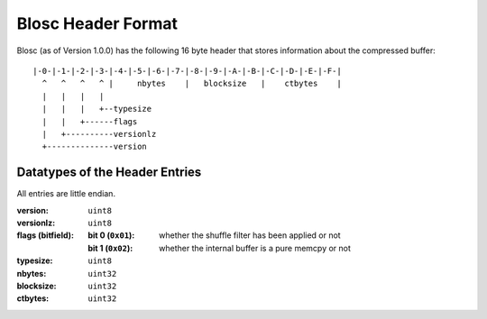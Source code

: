Blosc Header Format
===================

Blosc (as of Version 1.0.0) has the following 16 byte header that stores
information about the compressed buffer::

    |-0-|-1-|-2-|-3-|-4-|-5-|-6-|-7-|-8-|-9-|-A-|-B-|-C-|-D-|-E-|-F-|
      ^   ^   ^   ^ |     nbytes    |   blocksize   |    ctbytes    |
      |   |   |   |
      |   |   |   +--typesize
      |   |   +------flags
      |   +----------versionlz
      +--------------version

Datatypes of the Header Entries
-------------------------------

All entries are little endian.

:version:
    ``uint8``
:versionlz:
    ``uint8``
:flags (bitfield):
    :bit 0 (``0x01``):
        whether the shuffle filter has been applied or not
    :bit 1 (``0x02``):
        whether the internal buffer is a pure memcpy or not
:typesize:
    ``uint8``
:nbytes:
    ``uint32``
:blocksize:
    ``uint32``
:ctbytes:
    ``uint32``

